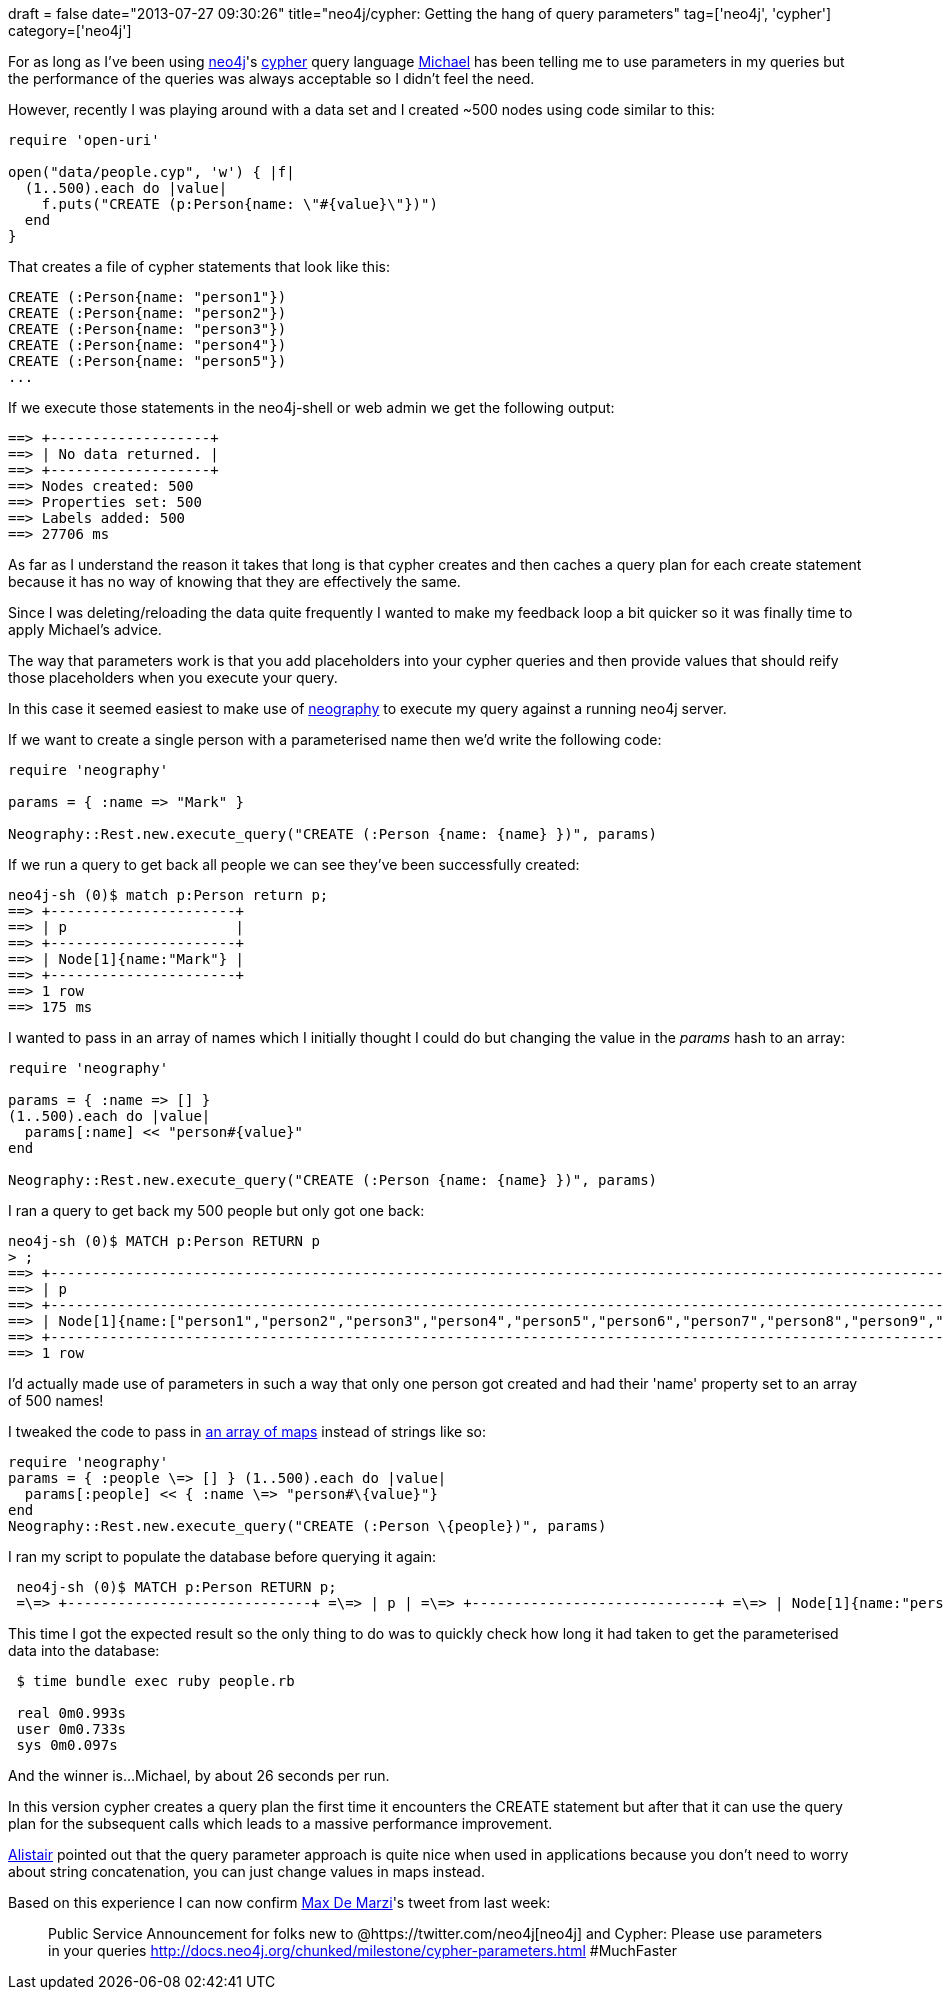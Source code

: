 
+++
draft = false
date="2013-07-27 09:30:26"
title="neo4j/cypher: Getting the hang of query parameters"
tag=['neo4j', 'cypher']
category=['neo4j']
+++

For as long as I've been using http://www.neo4j.org/[neo4j]'s http://www.neo4j.org/learn/cypher[cypher] query language https://twitter.com/mesirii[Michael] has been telling me to use parameters in my queries but the performance of the queries was always acceptable so I didn't feel the need.

However, recently I was playing around with a data set and I created ~500 nodes using code similar to this:

[source,ruby]
----

require 'open-uri'

open("data/people.cyp", 'w') { |f|
  (1..500).each do |value|
    f.puts("CREATE (p:Person{name: \"#{value}\"})")
  end
}
----

That creates a file of cypher statements that look like this:

[source,cypher]
----

CREATE (:Person{name: "person1"})
CREATE (:Person{name: "person2"})
CREATE (:Person{name: "person3"})
CREATE (:Person{name: "person4"})
CREATE (:Person{name: "person5"})
...
----

If we execute those statements in the neo4j-shell or web admin we get the following output:

[source,bash]
----

==> +-------------------+
==> | No data returned. |
==> +-------------------+
==> Nodes created: 500
==> Properties set: 500
==> Labels added: 500
==> 27706 ms
----

As far as I understand the reason it takes that long is that cypher creates and then caches a query plan for each create statement because it has no way of knowing that they are effectively the same.

Since I was deleting/reloading the data quite frequently I wanted to make my feedback loop a bit quicker so it was finally time to apply Michael's advice.

The way that parameters work is that you add placeholders into your cypher queries and then provide values that should reify those placeholders when you execute your query.

In this case it seemed easiest to make use of https://github.com/maxdemarzi/neography[neography] to execute my query against a running neo4j server.

If we want to create a single person with a parameterised name then we'd write the following code:

[source,ruby]
----

require 'neography'

params = { :name => "Mark" }

Neography::Rest.new.execute_query("CREATE (:Person {name: {name} })", params)
----

If we run a query to get back all people we can see they've been successfully created:

[source,bash]
----

neo4j-sh (0)$ match p:Person return p;
==> +----------------------+
==> | p                    |
==> +----------------------+
==> | Node[1]{name:"Mark"} |
==> +----------------------+
==> 1 row
==> 175 ms
----

I wanted to pass in an array of names which I initially thought I could do but changing the value in the +++<cite>+++params+++</cite>+++ hash to an array:

[source,ruby]
----

require 'neography'

params = { :name => [] }
(1..500).each do |value|
  params[:name] << "person#{value}"
end

Neography::Rest.new.execute_query("CREATE (:Person {name: {name} })", params)
----

I ran a query to get back my 500 people but only got one back:

[source,bash]
----

neo4j-sh (0)$ MATCH p:Person RETURN p
> ;
==> +-----------------------------------------------------------------------------------------------------------------------------------------------------------------------------------------------------------------------------------------------------------------------------------------------------------------------------------------------------------------------------------------------------------------------------------------------------------------------------------------------------------------------------------------------------------------------------------------------------------------------------------------------------------------------------------------------------------------------------------------------------------------------------------------------------------------------------------------------------------------------------------------------------------------------------------------------------------------------------------------------------------------------------------------------------------------------------------------------------------------------------------------------------------------------------------------------------------------------------------------------------------------------------------------------------------------------------------------------------------------------------------------------------------------------------------------------------------------------------------------------------------------------------------------------------------------------------------------------------------------------------------------------------------------------------------------------------------------------------------------------------------------------------------------------------------------------------------------------------------------------------------------------------------------------------------------------------------------------------------------------------------------------------------------------------------------------------------------------------------------------------------------------------------------------------------------------------------------------------------------------------------------------------------------------------------------------------------------------------------------------------------------------------------------------------------------------------------------------------------------------------------------------------------------------------------------------------------------------------------------------------------------------------------------------------------------------------------------------------------------------------------------------------------------------------------------------------------------------------------------------------------------------------------------------------------------------------------------------------------------------------------------------------------------------------------------------------------------------------------------------------------------------------------------------------------------------------------------------------------------------------------------------------------------------------------------------------------------------------------------------------------------------------------------------------------------------------------------------------------------------------------------------------------------------------------------------------------------------------------------------------------------------------------------------------------------------------------------------------------------------------------------------------------------------------------------------------------------------------------------------------------------------------------------------------------------------------------------------------------------------------------------------------------------------------------------------------------------------------------------------------------------------------------------------------------------------------------------------------------------------------------------------------------------------------------------------------------------------------------------------------------------------------------------------------------------------------------------------------------------------------------------------------------------------------------------------------------------------------------------------------------------------------------------------------------------------------------------------------------------------------------------------------------------------------------------------------------------------------------------------------------------------------------------------------------------------------------------------------------------------------------------------------------------------------------------------------------------------------------------------------------------------------------------------------------------------------------------------------------------------------------------------------------------------------------------------------------------------------------------------------------------------------------------------------------------------------------------------------------------------------------------------------------------------------------------------------------------------------------------------------------------------------------------------------------------------------------------------------------------------------------------------------------------------------------------------------------------------------------------------------------------------------------------------------------------------------------------------------------------------------------------------------------------------------------------------------------------------------------------------------------------------------+
==> | p                                                                                                                                                                                                                                                                                                                                                                                                                                                                                                                                                                                                                                                                                                                                                                                                                                                                                                                                                                                                                                                                                                                                                                                                                                                                                                                                                                                                                                                                                                                                                                                                                                                                                                                                                                                                                                                                                                                                                                                                                                                                                                                                                                                                                                                                                                                                                                                                                                                                                                                                                                                                                                                                                                                                                                                                                                                                                                                                                                                                                                                                                                                                                                                                                                                                                                                                                                                                                                                                                                                                                                                                                                                                                                                                                                                                                                                                                                                                                                                                                                                                                                                                                                                                                                                                                                                                                                                                                                                                                                                                                                                                                                                                                                                                                                                                                                                                                                                                                                                                                                                                                                                                                                                                                                                                                                                                                                                                                                                                                                                                                                                                                                                                                                                                                                                                                                                                                                                                                                                                                                                                                                                                                   |
==> +-----------------------------------------------------------------------------------------------------------------------------------------------------------------------------------------------------------------------------------------------------------------------------------------------------------------------------------------------------------------------------------------------------------------------------------------------------------------------------------------------------------------------------------------------------------------------------------------------------------------------------------------------------------------------------------------------------------------------------------------------------------------------------------------------------------------------------------------------------------------------------------------------------------------------------------------------------------------------------------------------------------------------------------------------------------------------------------------------------------------------------------------------------------------------------------------------------------------------------------------------------------------------------------------------------------------------------------------------------------------------------------------------------------------------------------------------------------------------------------------------------------------------------------------------------------------------------------------------------------------------------------------------------------------------------------------------------------------------------------------------------------------------------------------------------------------------------------------------------------------------------------------------------------------------------------------------------------------------------------------------------------------------------------------------------------------------------------------------------------------------------------------------------------------------------------------------------------------------------------------------------------------------------------------------------------------------------------------------------------------------------------------------------------------------------------------------------------------------------------------------------------------------------------------------------------------------------------------------------------------------------------------------------------------------------------------------------------------------------------------------------------------------------------------------------------------------------------------------------------------------------------------------------------------------------------------------------------------------------------------------------------------------------------------------------------------------------------------------------------------------------------------------------------------------------------------------------------------------------------------------------------------------------------------------------------------------------------------------------------------------------------------------------------------------------------------------------------------------------------------------------------------------------------------------------------------------------------------------------------------------------------------------------------------------------------------------------------------------------------------------------------------------------------------------------------------------------------------------------------------------------------------------------------------------------------------------------------------------------------------------------------------------------------------------------------------------------------------------------------------------------------------------------------------------------------------------------------------------------------------------------------------------------------------------------------------------------------------------------------------------------------------------------------------------------------------------------------------------------------------------------------------------------------------------------------------------------------------------------------------------------------------------------------------------------------------------------------------------------------------------------------------------------------------------------------------------------------------------------------------------------------------------------------------------------------------------------------------------------------------------------------------------------------------------------------------------------------------------------------------------------------------------------------------------------------------------------------------------------------------------------------------------------------------------------------------------------------------------------------------------------------------------------------------------------------------------------------------------------------------------------------------------------------------------------------------------------------------------------------------------------------------------------------------------------------------------------------------------------------------------------------------------------------------------------------------------------------------------------------------------------------------------------------------------------------------------------------------------------------------------------------------------------------------------------------------------------------------------------------------------------------------------------+
==> | Node[1]{name:["person1","person2","person3","person4","person5","person6","person7","person8","person9","person10","person11","person12","person13","person14","person15","person16","person17","person18","person19","person20","person21","person22","person23","person24","person25","person26","person27","person28","person29","person30","person31","person32","person33","person34","person35","person36","person37","person38","person39","person40","person41","person42","person43","person44","person45","person46","person47","person48","person49","person50","person51","person52","person53","person54","person55","person56","person57","person58","person59","person60","person61","person62","person63","person64","person65","person66","person67","person68","person69","person70","person71","person72","person73","person74","person75","person76","person77","person78","person79","person80","person81","person82","person83","person84","person85","person86","person87","person88","person89","person90","person91","person92","person93","person94","person95","person96","person97","person98","person99","person100","person101","person102","person103","person104","person105","person106","person107","person108","person109","person110","person111","person112","person113","person114","person115","person116","person117","person118","person119","person120","person121","person122","person123","person124","person125","person126","person127","person128","person129","person130","person131","person132","person133","person134","person135","person136","person137","person138","person139","person140","person141","person142","person143","person144","person145","person146","person147","person148","person149","person150","person151","person152","person153","person154","person155","person156","person157","person158","person159","person160","person161","person162","person163","person164","person165","person166","person167","person168","person169","person170","person171","person172","person173","person174","person175","person176","person177","person178","person179","person180","person181","person182","person183","person184","person185","person186","person187","person188","person189","person190","person191","person192","person193","person194","person195","person196","person197","person198","person199","person200","person201","person202","person203","person204","person205","person206","person207","person208","person209","person210","person211","person212","person213","person214","person215","person216","person217","person218","person219","person220","person221","person222","person223","person224","person225","person226","person227","person228","person229","person230","person231","person232","person233","person234","person235","person236","person237","person238","person239","person240","person241","person242","person243","person244","person245","person246","person247","person248","person249","person250","person251","person252","person253","person254","person255","person256","person257","person258","person259","person260","person261","person262","person263","person264","person265","person266","person267","person268","person269","person270","person271","person272","person273","person274","person275","person276","person277","person278","person279","person280","person281","person282","person283","person284","person285","person286","person287","person288","person289","person290","person291","person292","person293","person294","person295","person296","person297","person298","person299","person300","person301","person302","person303","person304","person305","person306","person307","person308","person309","person310","person311","person312","person313","person314","person315","person316","person317","person318","person319","person320","person321","person322","person323","person324","person325","person326","person327","person328","person329","person330","person331","person332","person333","person334","person335","person336","person337","person338","person339","person340","person341","person342","person343","person344","person345","person346","person347","person348","person349","person350","person351","person352","person353","person354","person355","person356","person357","person358","person359","person360","person361","person362","person363","person364","person365","person366","person367","person368","person369","person370","person371","person372","person373","person374","person375","person376","person377","person378","person379","person380","person381","person382","person383","person384","person385","person386","person387","person388","person389","person390","person391","person392","person393","person394","person395","person396","person397","person398","person399","person400","person401","person402","person403","person404","person405","person406","person407","person408","person409","person410","person411","person412","person413","person414","person415","person416","person417","person418","person419","person420","person421","person422","person423","person424","person425","person426","person427","person428","person429","person430","person431","person432","person433","person434","person435","person436","person437","person438","person439","person440","person441","person442","person443","person444","person445","person446","person447","person448","person449","person450","person451","person452","person453","person454","person455","person456","person457","person458","person459","person460","person461","person462","person463","person464","person465","person466","person467","person468","person469","person470","person471","person472","person473","person474","person475","person476","person477","person478","person479","person480","person481","person482","person483","person484","person485","person486","person487","person488","person489","person490","person491","person492","person493","person494","person495","person496","person497","person498","person499","person500"]} |
==> +-----------------------------------------------------------------------------------------------------------------------------------------------------------------------------------------------------------------------------------------------------------------------------------------------------------------------------------------------------------------------------------------------------------------------------------------------------------------------------------------------------------------------------------------------------------------------------------------------------------------------------------------------------------------------------------------------------------------------------------------------------------------------------------------------------------------------------------------------------------------------------------------------------------------------------------------------------------------------------------------------------------------------------------------------------------------------------------------------------------------------------------------------------------------------------------------------------------------------------------------------------------------------------------------------------------------------------------------------------------------------------------------------------------------------------------------------------------------------------------------------------------------------------------------------------------------------------------------------------------------------------------------------------------------------------------------------------------------------------------------------------------------------------------------------------------------------------------------------------------------------------------------------------------------------------------------------------------------------------------------------------------------------------------------------------------------------------------------------------------------------------------------------------------------------------------------------------------------------------------------------------------------------------------------------------------------------------------------------------------------------------------------------------------------------------------------------------------------------------------------------------------------------------------------------------------------------------------------------------------------------------------------------------------------------------------------------------------------------------------------------------------------------------------------------------------------------------------------------------------------------------------------------------------------------------------------------------------------------------------------------------------------------------------------------------------------------------------------------------------------------------------------------------------------------------------------------------------------------------------------------------------------------------------------------------------------------------------------------------------------------------------------------------------------------------------------------------------------------------------------------------------------------------------------------------------------------------------------------------------------------------------------------------------------------------------------------------------------------------------------------------------------------------------------------------------------------------------------------------------------------------------------------------------------------------------------------------------------------------------------------------------------------------------------------------------------------------------------------------------------------------------------------------------------------------------------------------------------------------------------------------------------------------------------------------------------------------------------------------------------------------------------------------------------------------------------------------------------------------------------------------------------------------------------------------------------------------------------------------------------------------------------------------------------------------------------------------------------------------------------------------------------------------------------------------------------------------------------------------------------------------------------------------------------------------------------------------------------------------------------------------------------------------------------------------------------------------------------------------------------------------------------------------------------------------------------------------------------------------------------------------------------------------------------------------------------------------------------------------------------------------------------------------------------------------------------------------------------------------------------------------------------------------------------------------------------------------------------------------------------------------------------------------------------------------------------------------------------------------------------------------------------------------------------------------------------------------------------------------------------------------------------------------------------------------------------------------------------------------------------------------------------------------------------------------------------------------------------------------------------------------------------------------+
==> 1 row
----

I'd actually made use of parameters in such a way that only one person got created and had their 'name' property set to an array of 500 names!

I tweaked the code to pass in http://docs.neo4j.org/chunked/snapshot/query-create.html#create-create-multiple-nodes-from-map[an array of maps] instead of strings like so:

[source,ruby]
----
require 'neography' 
params = { :people \=> [] } (1..500).each do |value| 
  params[:people] << { :name \=> "person#\{value}"} 
end 
Neography::Rest.new.execute_query("CREATE (:Person \{people})", params)
----

I ran my script to populate the database before querying it again: 

[source, text]
----
 neo4j-sh (0)$ MATCH p:Person RETURN p; 
 =\=> +-----------------------------+ =\=> | p | =\=> +-----------------------------+ =\=> | Node[1]{name:"person1"} | =\=> | Node[2]{name:"person2"} | =\=> | Node[3]{name:"person3"} | =\=> | Node[4]{name:"person4"} | =\=> | Node[5]{name:"person5"} | =\=> | Node[6]{name:"person6"} | =\=> | Node[7]{name:"person7"} | =\=> | Node[8]{name:"person8"} | =\=> | Node[9]{name:"person9"} | =\=> | Node[10]{name:"person10"} | =\=> | Node[11]{name:"person11"} | \... =\=> +-----------------------------+ =\=> 500 rows =\=> 1081 ms
----

This time I got the expected result so the only thing to do was to quickly check how long it had taken to get the parameterised data into the database: 

[source, bash]
----
 $ time bundle exec ruby people.rb 
 
 real 0m0.993s 
 user 0m0.733s 
 sys 0m0.097s
----

And the winner is...Michael, by about 26 seconds per run.

In this version cypher creates a query plan the first time it encounters the CREATE statement but after that it can use the query plan for the subsequent calls which leads to a massive performance improvement.

http://www.apcjones.com/blog/[Alistair] pointed out that the query parameter approach is quite nice when used in applications because you don't need to worry about string concatenation, you can just change values in maps instead.

Based on this experience I can now confirm https://twitter.com/maxdemarzi[Max De Marzi]'s tweet from last week:

____
Public Service Announcement for folks new to @https://twitter.com/neo4j[neo4j] and Cypher: Please use parameters in your queries http://docs.neo4j.org/chunked/milestone/cypher-parameters.html #MuchFaster
____
